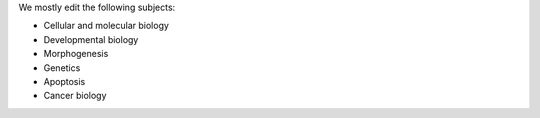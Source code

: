 .. link: 
.. description: 
.. tags: 
.. date: 2013/11/16 13:07:05
.. title:
.. slug: subjects-we-edit

We mostly edit the following subjects:

* Cellular and molecular biology

* Developmental biology 

* Morphogenesis

* Genetics

* Apoptosis

* Cancer biology




